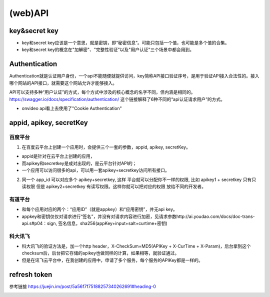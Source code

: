 (web)API
=============

key&secret key
-----------------
- key和secret key应该是一个意思，就是密钥，即“秘密信息”。可能只包括一个值，也可能是多个值的合集。
- key和secret key的概念在"加解密"、"完整性验证"以及"用户认证"三个场景中都会用到。

Authentication
-------------------
Authentication就是认证用户身份，一个api不能随便就提供访问，key简称API接口验证序号，是用于验证API接入合法性的。接入哪个网站的API接口，就需要这个网站允许才能够接入。

API可以支持多种“用户认证”的方式，每个方式中涉及的核心概念的名字不同，但内涵是相同的。
https://swagger.io/docs/specification/authentication/ 这个链接解释了6种不同的“api认证请求用户”的方式。

- onvideo api看上去使用了"Cookie Authentication"

appid, apikey, secretKey
-----------------------------

百度平台
^^^^^^^^^^
1. 在百度云平台上创建一个应用时，会提供三个一套的参数，appid, apikey, secretKey。

- appid是针对在云平台上创建的应用，
- 而apikey和secretkey是成对出现的，是云平台针对API的；
- 一个应用可以访问很多的api，可以用一套apikey+secretkey访问所有接口。

2. 同一个 app_id 可以对应多个 apikey+secretkey, 这样 平台就可以分配你不一样的权限, 比如 apikey1 + secretkey 只有只读权限 但是 apikey2+secretkey 有读写权限。这样你就可以把对应的权限 放给不同的开发者。

有道平台
^^^^^^^^^^

- 和每个应用对应的两个：“应用ID”（就是appkey）和“应用密钥”，并无api key。
- appkey和密钥仅仅对请求进行“签名”，并没有对请求内容进行加密，见请求参数http://ai.youdao.com/docs/doc-trans-api.s#p04：sign, 签名信息，sha256(appKey+input+salt+curtime+密钥)


科大讯飞
^^^^^^^^^^^^^^

- 科大讯飞的验证方法是，加一个http header，X-CheckSum=MD5(APIKey + X-CurTime + X-Param)，后台拿到这个checksum后，后台把它存储的apikey也做同样的计算，如果相等，就验证通过。
- 但是在讯飞云平台中，在我创建的应用中，申请了多个服务，每个服务的APIKey都是一样的。

refresh token
---------------
参考链接 https://juejin.im/post/5a56f7f75188257340262691#heading-0

.. image:: ../_images/refresh_token.jpg
